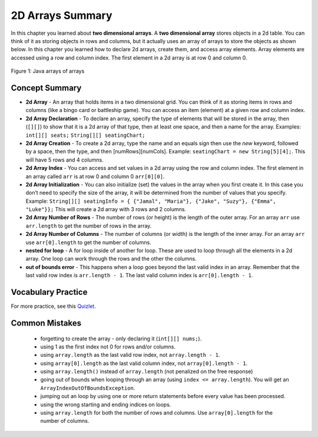 .. qnum::
   :prefix: 4-48-
   :start: 1

2D Arrays Summary
======================

In this chapter you learned about **two dimensional arrays**.  A **two dimensional array** stores objects in a 2d table.  You can think of it as storing objects in rows and columns, but it actually uses an array of arrays to store the objects as shown below.  In this chapter you learned how to declare 2d arrays, create them, and access array elements.  Array elements are accessed using a row and column index.  The first element in a 2d array is at row 0 and column 0.

.. figure:: Figures/ArrayRowsAndCols.png
    :width: 300px
    :align: center
    :figclass: align-center

    Figure 1: Java arrays of arrays

.. index::
    pair: 2d-array; index
    pair: 2d-array; declaration
    pair: 2d-array; creation
    pair: 2d-array; element reference
    pair: 2d-array; initialization
    pair: 2d-array; num rows
    pair: 2d-array; num columns

Concept Summary
---------------

- **2d Array** - An array that holds items in a two dimensional grid.  You can think of it as storing items in rows and columns (like a bingo card or battleship game).  You can access an item (element) at a given row and column index.
- **2d Array Declaration** - To declare an array, specify the type of elements that will be stored in the array, then (``[][]``) to show that it is a 2d array of that type, then at least one space, and then a name for the array. Examples:  ``int[][] seats;``  ``String[][] seatingChart;``
- **2d Array Creation** - To create a 2d array, type the name and an equals sign then use the *new* keyword, followed by a space, then the type, and then [numRows][numCols]. Example:   ``seatingChart = new String[5][4];``.  This will have 5 rows and 4 columns.
- **2d Array Index** - You can access and set values in a 2d array using the row and column index.  The first element in an array called ``arr`` is at row 0 and column 0 ``arr[0][0]``.
- **2d Array Initialization** - You can also initialize (set) the values in the array when you first create it. In this case you don’t need to specify the size of the array, it will be determined from the number of values that you specify. Example: ``String[][] seatingInfo = { {"Jamal", "Maria"}, {"Jake", "Suzy"}, {"Emma", "Luke"}};``  This will create a 2d array with 3 rows and 2 columns.
- **2d Array Number of Rows** - The number of rows (or height) is the length of the outer array.  For an array ``arr`` use ``arr.length`` to get the number of rows in the array.
- **2d Array Number of Columns** - The number of columns (or width) is the length of the inner array.  For an array ``arr`` use ``arr[0].length`` to get the number of columns.
- **nested for loop** - A for loop inside of another for loop.  These are used to loop through all the elements in a 2d array.  One loop can work through the rows and the other the columns.
- **out of bounds error** - This happens when a loop goes beyond the last valid index in an array.  Remember that the last valid row index is ``arr.length - 1``.  The last valid column index is ``arr[0].length - 1``.

Vocabulary Practice
----------------------

.. dragndrop:: ch2darr_match_1
    :feedback: Review the summaries above.
    :match_1: The index of the last row|||arr.length - 1
    :match_2: The number of elements in the array|||arr.length * arr[0].length
    :match_3: The index of the item in the first row and first column|||arr[0][0]
    :match_4: The index of the item in the first row and second column|||arr[0][1]

    Drag the item from the left and drop it on its corresponding answer on the right.  Click the "Check Me" button to see if you are correct.

.. dragndrop:: ch2darr_match_2
    :feedback: Review the summaries above.
    :match_1: Declare an 2d integer array named nums|||int[][] nums;
    :match_2: Declare and create a String 2d array named list1 that has 3 rows and 2 columns|||String[][] list1 = new String[3][2];
    :match_3: Initialize a 2d array of integers named nums so that it has 1,2,3 in the first row and 4,5,6 in the second row.|||int[][] nums = { {1,2,3},{4,5,6}};
    :match_4: Initialize a 2d String array named list1 so that it has a,b,c in the first row and d,e,f in the second row.|||String[][] list1 = { {"a","b","c"},{"d","e","f"}};

    Drag the description from the left and drop it on the correct code on the right.  Click the "Check Me" button to see if you are correct.


For more practice, see this `Quizlet <https://quizlet.com/434082842/cs-awesome-unit-8-vocabulary-flash-cards/>`_.

Common Mistakes
---------------

  -  forgetting to create the array - only declaring it (``int[][] nums;``).
  -  using 1 as the first index not 0 for rows and/or columns.
  -  using ``array.length`` as the last valid row index, not ``array.length - 1``.
  -  using ``array[0].length`` as the last valid column index, not ``array[0].length - 1``.
  -  using ``array.length()`` instead of ``array.length`` (not penalized on the free response)
  -  going out of bounds when looping through an array  (using ``index <= array.length``).  You will get an ``ArrayIndexOutOfBoundsException``.
  -  jumping out an loop by using one or more return statements before every value has been processed.
  -  using the wrong starting and ending indices on loops.
  -  using ``array.length`` for both the number of rows and columns.  Use ``array[0].length`` for the number of columns.
